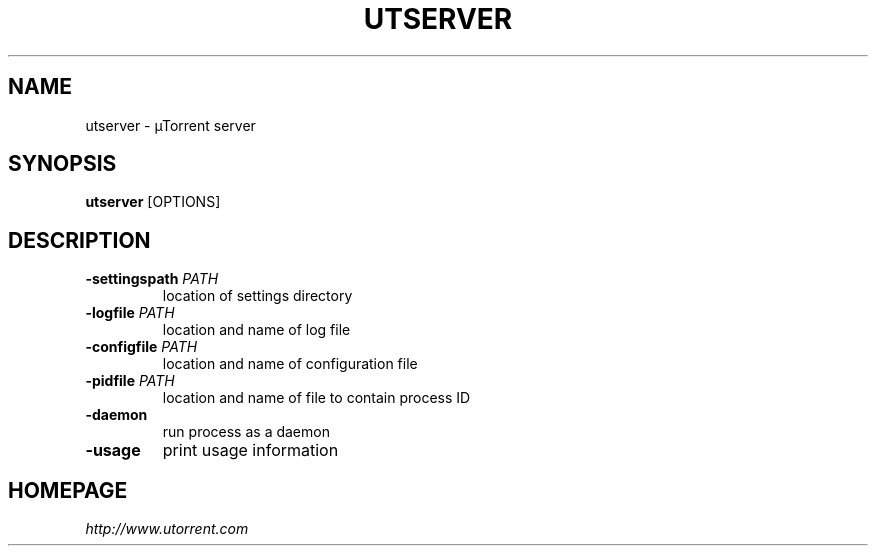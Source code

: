 .TH UTSERVER "1" "January 2015" "alpha v3.3" "User Commands"
.SH NAME
utserver \- µTorrent server
.SH SYNOPSIS
.B utserver
[OPTIONS]
.SH DESCRIPTION
.TP
.B \-settingspath \fIPATH
location of settings directory
.TP
.B \-logfile \fIPATH
location and name of log file
.TP
.B \-configfile \fIPATH
location and name of configuration file
.TP
.B \-pidfile \fIPATH
location and name of file to contain process ID
.TP
.B \-daemon
run process as a daemon
.TP
.B \-usage
print usage information
.SH HOMEPAGE
.I http://www.utorrent.com
